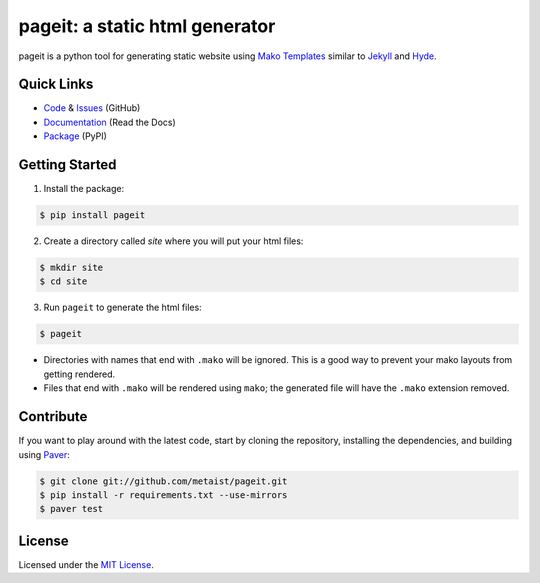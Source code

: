 pageit: a static html generator |build-status|
==============================================
.. |build-status| image:: https://secure.travis-ci.org/metaist/pageit.png
   :target: http://travis-ci.org/metaist/pageit

pageit is a python tool for generating static website using `Mako Templates`_
similar to Jekyll_ and Hyde_.

.. _Mako Templates: http://www.makotemplates.org
.. _Jekyll: https://github.com/mojombo/jekyll
.. _Hyde: https://github.com/lakshmivyas/hyde

Quick Links
-----------
* Code_ & Issues_ (GitHub)
* Documentation_ (Read the Docs)
* Package_ (PyPI)

.. _code: https://github.com/metaist/pageit
.. _issues: https://github.com/metaist/pageit/issues
.. _documentation: http://pageit.readthedocs.org
.. _package: http://pypi.python.org/pypi/pageit

Getting Started
---------------
1. Install the package:

.. code-block:: bash

    $ pip install pageit

2. Create a directory called `site` where you will put your html files:

.. code-block:: bash

    $ mkdir site
    $ cd site

3. Run ``pageit`` to generate the html files:

.. code-block:: bash

    $ pageit


* Directories with names that end with ``.mako`` will be ignored. This is
  a good way to prevent your mako layouts from getting rendered.

* Files that end with ``.mako`` will be rendered using ``mako``; the
  generated file will have the ``.mako`` extension removed.

Contribute
----------
If you want to play around with the latest code, start by cloning
the repository, installing the dependencies, and building using Paver_:

.. code-block:: bash

    $ git clone git://github.com/metaist/pageit.git
    $ pip install -r requirements.txt --use-mirrors
    $ paver test

.. _Paver: https://github.com/paver/paver

License
-------
Licensed under the `MIT License`_.

.. _MIT License: http://opensource.org/licenses/MIT
